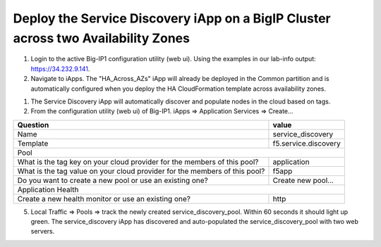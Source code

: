 Deploy the Service Discovery iApp on a BigIP Cluster across two Availability Zones
----------------------------------------------------------------------------------
1. Login to the active Big-IP1 configuration utility (web ui). Using the examples in our lab-info output: https://34.232.9.141.

#. Navigate to iApps. The "HA_Across_AZs" iApp will already be deployed in the Common partition and is automatically configured when you deploy the HA CloudFormation template across availability zones.

.. image:: ./images/service-discovery1.png
  :scale: 50%

#. The Service Discovery iApp will automatically discover and populate nodes in the cloud based on tags.

#. From the configuration utility (web ui) of Big-IP1. iApps => Application Services => Create...

+----------------------------------------------------------------------------+----------------------------------+
| Question                                                                   | value                            |
+============================================================================+==================================+
| Name                                                                       | service_discovery                |
+----------------------------------------------------------------------------+----------------------------------+
| Template                                                                   | f5.service.discovery             |
+----------------------------------------------------------------------------+----------------------------------+
| Pool                                                                                                          |
+----------------------------------------------------------------------------+----------------------------------+
| What is the tag key on your cloud provider for the members of this pool?   | application                      |
+----------------------------------------------------------------------------+----------------------------------+
| What is the tag value on your cloud provider for the members of this pool? | f5app                            |
+----------------------------------------------------------------------------+----------------------------------+
| Do you want to create a new pool or use an existing one?                   | Create new pool...               |
+----------------------------------------------------------------------------+----------------------------------+
| Application Health                                                                                            |
+----------------------------------------------------------------------------+----------------------------------+
| Create a new health monitor or use an existing one?                        | http                             |
+----------------------------------------------------------------------------+----------------------------------+

.. image:: ./images/service-discovery2.png
  :scale: 50%

5. Local Traffic => Pools => track the newly created service_discovery_pool. Within 60 seconds it should light up green. The service_discovery iApp has discovered and auto-populated the service_discovery_pool with two web servers.

.. image:: ./images/service-discovery3.png
  :scale: 50%
